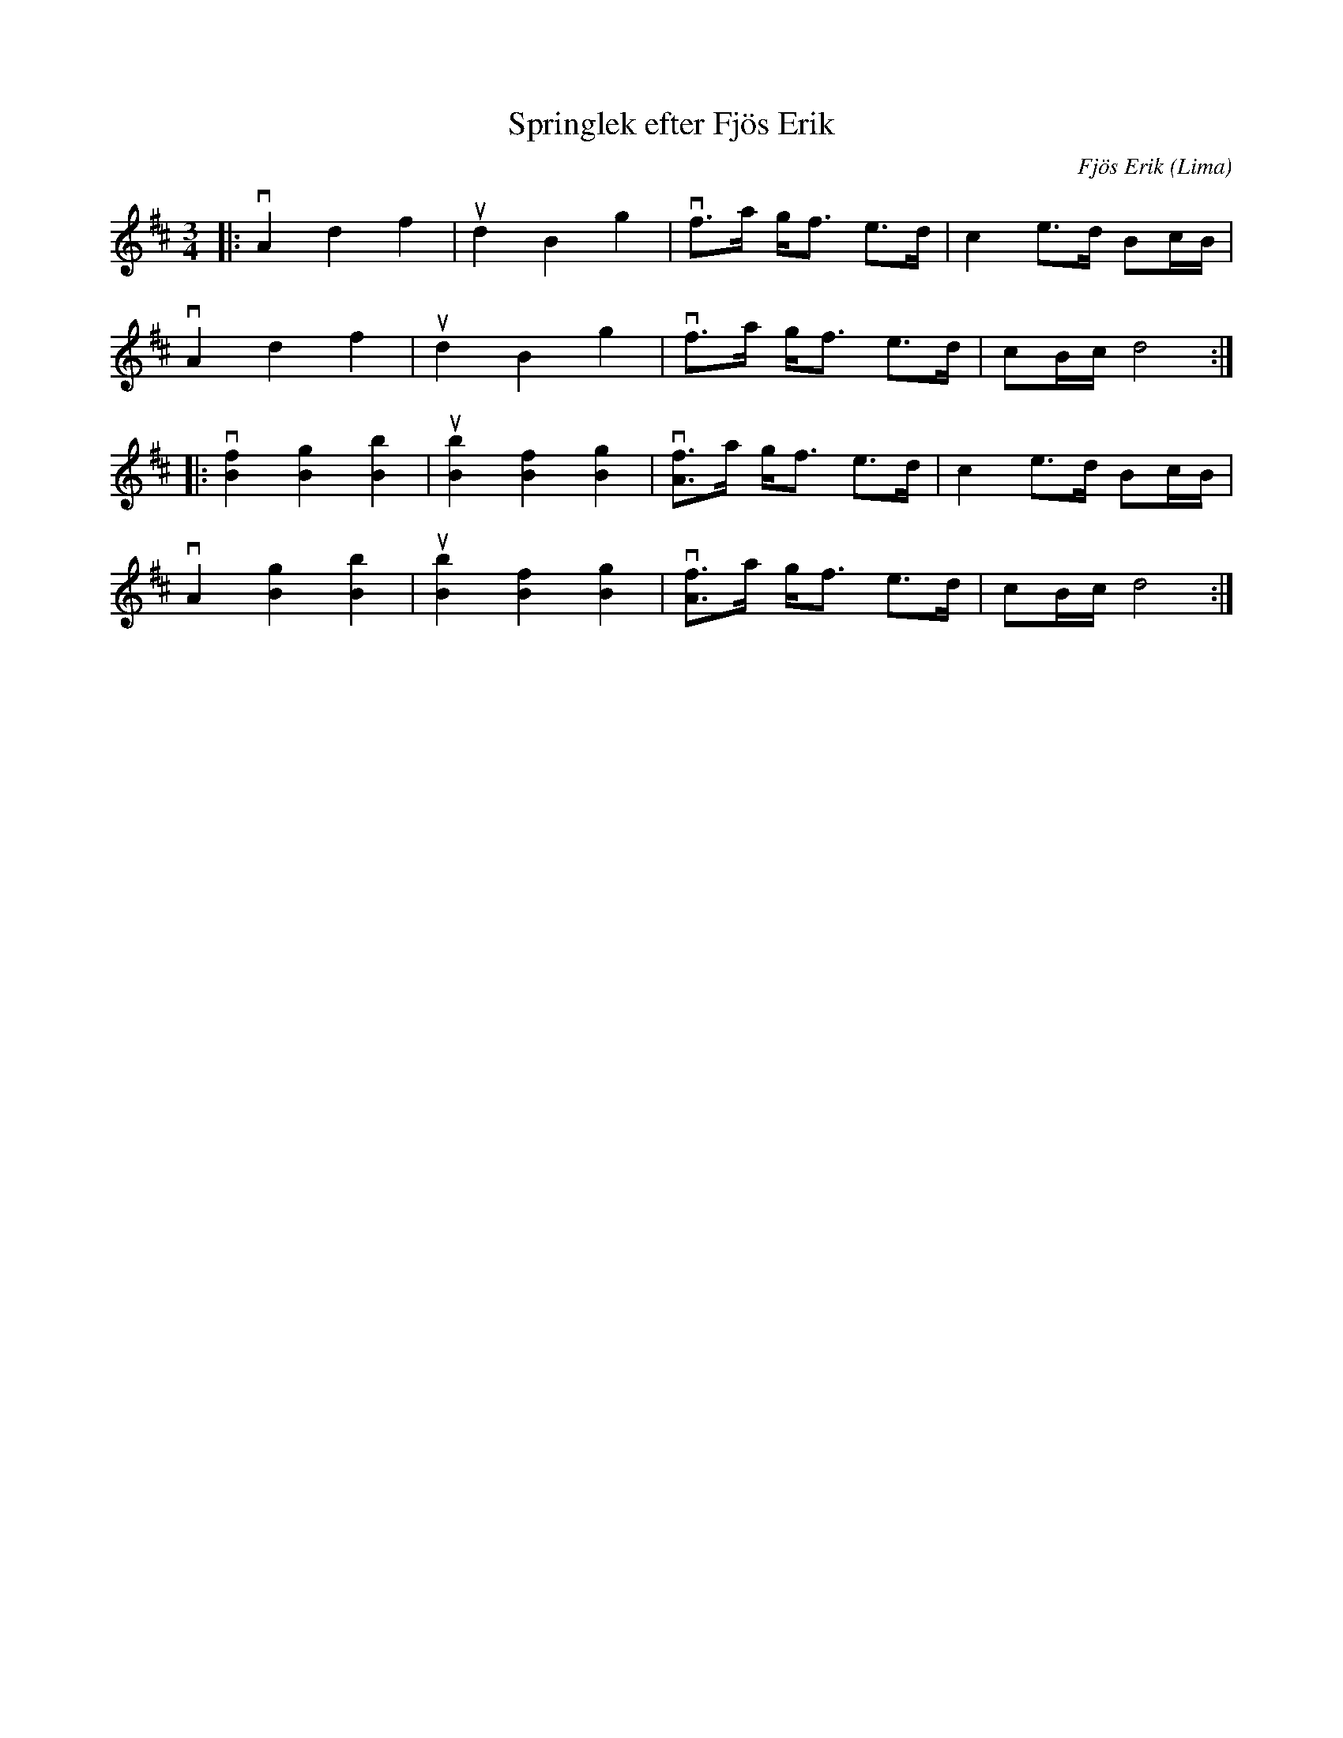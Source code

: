 %%abc-charset utf-8

X:1
T: Springlek efter Fjös Erik
C: Fjös Erik
S: Utlärd av Kalle Almlöf
Z: Karin Arén
M: 3/4
O: Lima
L: 1/8
K: D
|:vA2 d2 f2 | ud2 B2 g2 | vf>a g<f e>d | c2 e>d Bc/B/ | 
vA2 d2 f2 | ud2 B2 g2 | vf>a g<f e>d | cB/c/ d4 :|:
v[f2B2] [g2B2] [b2B2] | u[b2B2] [f2B2] [g2B2] | v[fA]>a g<f e>d | c2 e>d Bc/B/ | 
vA2 [g2B2] [b2B2] | u[b2B2] [f2B2] [g2B2] | v[fA]>a g<f e>d | cB/c/ d4 :|

